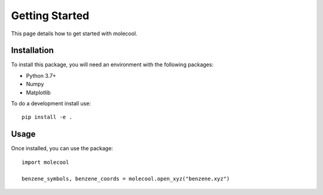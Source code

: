 Getting Started
===============

This page details how to get started with molecool. 

Installation
------------
To install this package, you will need an environment with the following packages:

* Python 3.7+
* Numpy
* Matplotlib

To do a development install use:: 

    pip install -e .

Usage
-----
Once installed, you can use the package::

    import molecool

    benzene_symbols, benzene_coords = molecool.open_xyz("benzene.xyz")